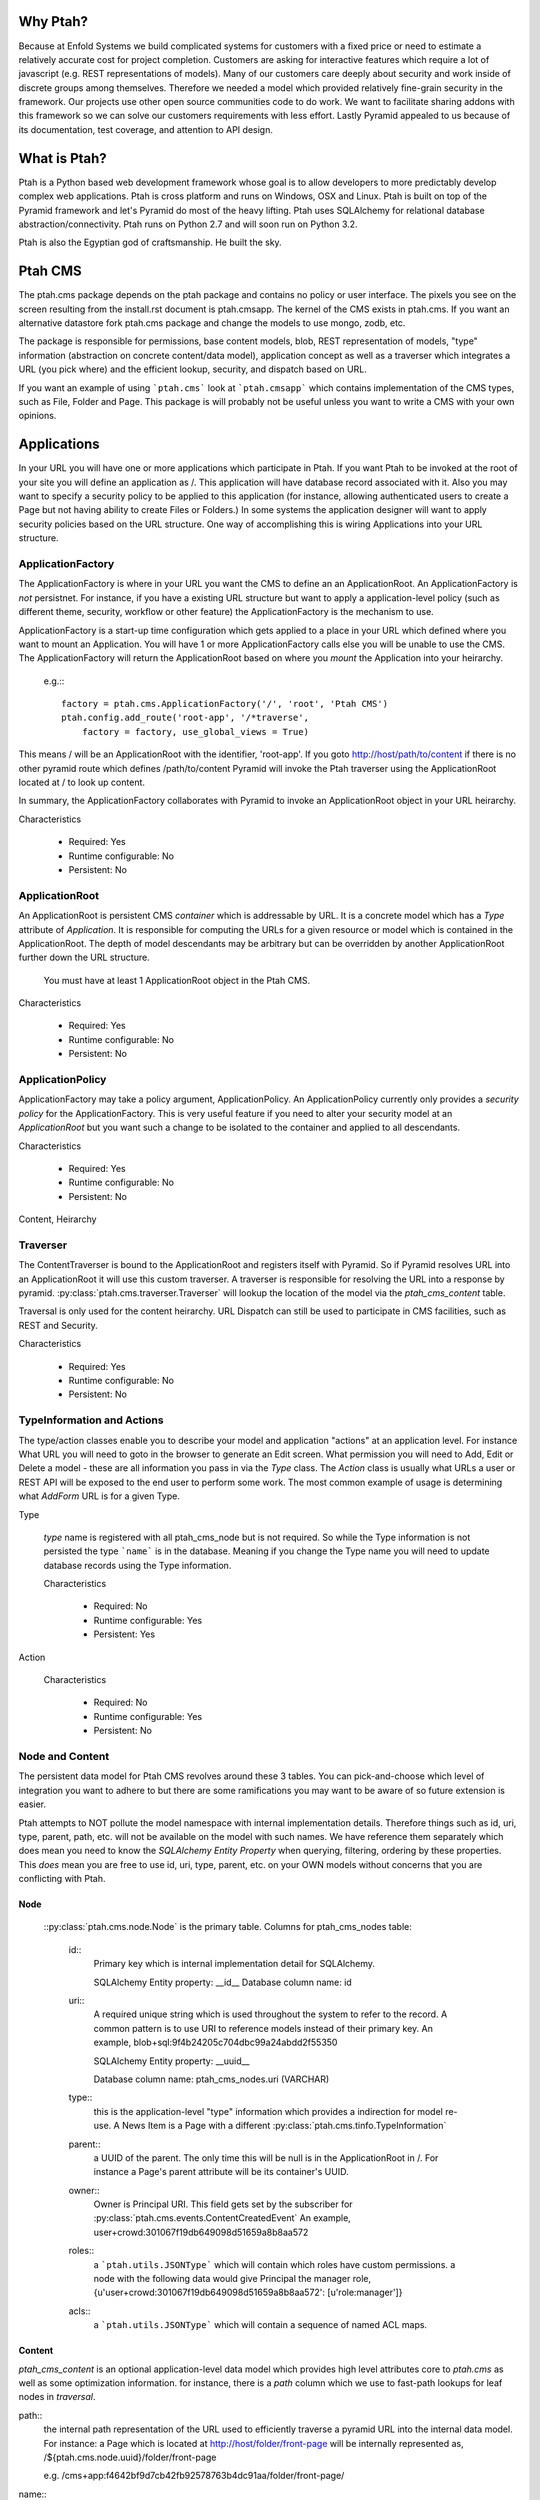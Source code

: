 =========
Why Ptah?
=========

Because at Enfold Systems we build complicated systems for customers with a 
fixed price or need to estimate a relatively accurate cost for project 
completion.  Customers are asking for interactive features which require
a lot of javascript (e.g. REST representations of models).  Many of our 
customers care deeply about security and work inside of discrete groups
among themselves.  Therefore we needed a model which provided relatively 
fine-grain security in the framework.  Our projects use other open source
communities code to do work.  We want to facilitate sharing addons with
this framework so we can solve our customers requirements with less effort.
Lastly Pyramid appealed to us because of its documentation, test coverage, 
and attention to API design.

=============
What is Ptah?
=============

Ptah is a Python based web development framework whose goal is to allow
developers to more predictably develop complex web applications.  Ptah
is cross platform and runs on Windows, OSX and Linux.  Ptah is built on 
top of the Pyramid framework and let's Pyramid do most of the heavy lifting.
Ptah uses SQLAlchemy for relational database abstraction/connectivity.  
Ptah runs on Python 2.7 and will soon run on Python 3.2.  

Ptah is also the Egyptian god of craftsmanship.  He built the sky.

========
Ptah CMS
========

The ptah.cms package depends on the ptah package and contains no policy or
user interface.  The pixels you see on the screen resulting from the
install.rst document is ptah.cmsapp.  The kernel of the CMS exists in ptah.cms.  
If you want an alternative datastore fork ptah.cms package and change the models 
to use mongo, zodb, etc.

The package is responsible for permissions, base content models, blob,
REST representation of models, "type" information (abstraction on concrete
content/data model), application concept as well as a traverser which
integrates a URL (you pick where) and the efficient lookup, security,
and dispatch based on URL.

If you want an example of using ```ptah.cms``` look at ```ptah.cmsapp``` which
contains implementation of the CMS types, such as File, Folder and Page.
This package is will probably not be useful unless you want to write a CMS
with your own opinions.

============
Applications
============

In your URL you will have one or more applications which participate in Ptah.
If you want Ptah to be invoked at the root of your site you will define an
application as /.  This application will have database record associated with
it.  Also you may want to specify a security policy to be applied to this
application (for instance, allowing authenticated users to create a Page but
not having ability to create Files or Folders.)  In some systems the
application designer will want to apply security policies based on the URL
structure.  One way of accomplishing this is wiring Applications into your
URL structure.

ApplicationFactory
==================

The ApplicationFactory is where in your URL you want the CMS to define an
an ApplicationRoot.  An ApplicationFactory is *not* persistnet.  For instance,
if you have a existing URL structure but want to apply a application-level
policy (such as different theme, security, workflow or other feature) the
ApplicationFactory is the mechanism to use.

ApplicationFactory is a start-up time configuration which gets applied to
a place in your URL which defined where you want to mount an Application.
You will have 1 or more ApplicationFactory calls else you will be unable
to use the CMS.  The ApplicationFactory will return the ApplicationRoot based
on where you `mount` the Application into your heirarchy.

  e.g.:::

    factory = ptah.cms.ApplicationFactory('/', 'root', 'Ptah CMS')
    ptah.config.add_route('root-app', '/*traverse',
        factory = factory, use_global_views = True)

This means / will be an ApplicationRoot with the identifier, 'root-app'.
If you goto http://host/path/to/content if there is no other pyramid
route which defines /path/to/content Pyramid will invoke the Ptah traverser
using the ApplicationRoot located at / to look up content.

In summary, the ApplicationFactory collaborates with Pyramid to invoke an
ApplicationRoot object in your URL heirarchy.

Characteristics

  * Required: Yes
  * Runtime configurable: No
  * Persistent: No

ApplicationRoot
===============

An ApplicationRoot is persistent CMS `container` which is addressable by
URL.  It is a concrete model which has a `Type` attribute of `Application`.
It is responsible for computing the URLs for a given resource or model which
is contained in the ApplicationRoot.  The depth of model descendants may be
arbitrary but can be overridden by another ApplicationRoot further down the
URL structure.

   You must have at least 1 ApplicationRoot object in the Ptah CMS.

Characteristics

  * Required: Yes
  * Runtime configurable: No
  * Persistent: No

ApplicationPolicy
=================

ApplicationFactory may take a policy argument, ApplicationPolicy.
An ApplicationPolicy currently only provides a `security policy` for the
ApplicationFactory.  This is very useful feature if you need to alter your
security model at an `ApplicationRoot` but you want such a change to be
isolated to the container and applied to all descendants.

Characteristics

  * Required: Yes
  * Runtime configurable: No
  * Persistent: No

Content, Heirarchy

Traverser
=========

The ContentTraverser is bound to the ApplicationRoot and registers itself
with Pyramid.  So if Pyramid resolves URL into an ApplicationRoot it will
use this custom traverser.  A traverser is responsible for resolving the URL
into a response by pyramid.  :py:class:`ptah.cms.traverser.Traverser`
will lookup the location of the model via the `ptah_cms_content` table.

Traversal is only used for the content heirarchy.  URL Dispatch can still
be used to participate in CMS facilities, such as REST and Security.

Characteristics

  * Required: Yes
  * Runtime configurable: No
  * Persistent: No

TypeInformation and Actions
===========================

The type/action classes enable you to describe your model and
application "actions" at an application level.  For instance
What URL you will need to goto in the browser to generate an Edit screen.
What permission you will need to Add, Edit or Delete a model - these are
all information you pass in via the `Type` class.  The `Action`
class is usually what URLs a user or REST API will be exposed to the end
user to perform some work.  The most common example of usage is determining
what `AddForm` URL is for a given Type.

Type

    `type` name is registered with all ptah_cms_node but is not required.  So
    while the Type information is not persisted the type ```name``` is
    in the database.  Meaning if you change the Type name you will need
    to update database records using the Type information.

    Characteristics

      * Required: No
      * Runtime configurable: Yes
      * Persistent: Yes

Action

    Characteristics

      * Required: No
      * Runtime configurable: Yes
      * Persistent: No

Node and Content
================

The  persistent data model for Ptah CMS revolves around these 3 tables.
You can pick-and-choose which level of integration you want to adhere to but
there are some ramifications you may want to be aware of so future extension
is easier.

Ptah attempts to NOT pollute the model namespace with internal implementation
details.  Therefore things such as id, uri, type, parent, path, etc.  will not
be available on the model with such names.  We have reference them separately which
does mean you need to know the `SQLAlchemy Entity Property` when querying,
filtering, ordering by these properties.  This *does* mean you are free to use
id, uri, type, parent, etc. on your OWN models without concerns that you are
conflicting with Ptah.

Node
~~~~

  ::py:class:`ptah.cms.node.Node` is the primary table.  Columns for ptah_cms_nodes
  table: 
    
    id::
       Primary key which is internal implementation detail for SQLAlchemy.

       SQLAlchemy Entity property: __id__
       Database column name: id
       
    uri::
       A required unique string which is used throughout the system to refer to 
       the record.  A common pattern is to use URI to reference models instead of
       their primary key.  An example, blob+sql:9f4b24205c704dbc99a24abdd2f55350
       
       SQLAlchemy Entity property: __uuid__
       
       Database column name: ptah_cms_nodes.uri (VARCHAR)

    type::
       this is the application-level "type" information which provides a
       indirection for model re-use. A News Item is a Page with a different
       :py:class:`ptah.cms.tinfo.TypeInformation`

    parent::
       a UUID of the parent.  The only time this will be null is in the
       ApplicationRoot in /.  For instance a Page's parent attribute will be
       its container's UUID.

    owner::
       Owner is Principal URI. 
       This field gets set by the subscriber for :py:class:`ptah.cms.events.ContentCreatedEvent`
       An example, user+crowd:301067f19db649098d51659a8b8aa572
       
    roles::
       a ```ptah.utils.JSONType``` which will contain which roles have custom permissions.
       a node with the following data would give Principal the manager role,
       {u'user+crowd:301067f19db649098d51659a8b8aa572': [u'role:manager']} 
       
    acls::
       a ```ptah.utils.JSONType``` which will contain a sequence of named ACL maps.

Content
~~~~~~~

`ptah_cms_content` is an optional application-level data model which
provides high level attributes core to `ptah.cms` as well as some
optimization information.  for instance, there is a `path` column
which we use to fast-path lookups for leaf nodes in `traversal`.

path::
    the internal path representation of the URL used to efficiently
    traverse a pyramid URL into the internal data model.  For instance:
    a Page which is located at http://host/folder/front-page will be
    internally represented as, /${ptah.cms.node.uuid}/folder/front-page

    e.g. /cms+app:f4642bf9d7cb42fb92578763b4dc91aa/folder/front-page/

name::
    a unique name in the ```ptah_cms_nodes.parent``` container.  this
    is primary used for traversal.  not required for url_routing or
    security.

title::
    cms title attribute. self explanatory.

description::
    cms description attribute, self explanatory.

view::
    a URI string which can be resolved via ```ptah.uri.resolve``` function.
    in the traditional CMS UI sense you can default a Folder to have
    a Page as the view.  Anything that can be resolved can be a "view"
    for a content.

    Rules for view resolution:
      - ptah_cms_content.view
      - traversal

created::
    datetime to mark when record was created

modified::

    datetime to mark when record was last modified in UTC

effective::

    datetime to mark when record which should be visible or "effective"
    DublinCore attribute in UTC

expires::

    datetime to mark when record should no longer be visible in CMS.
    DublinCore attribute in UTC

creators::

    A JsonType sequence of principal URIs which are able to be resolved.
    Any number of creators may be assigned to piece of content.  Often
    anyone involved in editorial process may be assigned.

subjects::

    Jsontype?

publisher::

    DublinCore attribute. Unicode.

contributors::

    DublinCore asttribute, JsonType sequence of URIs.

Container
~~~~~~~~~

There is no data model/persistent difference between Content and Container.
The database records are identical.  The difference is the ```ptah.cms.Container```
model supports a Mapping-like interface so you can resolve children efficiently.
It also makes it easier for programmers to model/manipulate containment relationships.

This API is added for convienance but is natural way of interacting with the heriarchy.
An example, if you have a piece of content, say, 'front-page' in a Folder.  How
can you delete it?

SQLAlchemy low-level without application events::

  from ptah.cms import Session, Content
  page = Session.query(Content).filter_by(Content.__name__='front-page').all()[0]
  Session.delete(page)
  import transaction; transaction.commit()

If you delete a page going directly through ORM; Ptah will not catch events.

Ptah high level data access::

  from ptah.cms import Session, Content
  page = Session.query(Content).filter_by(Content.__name__='front-page').all()[0]
  page.delete()
  import transaction; transaction.commit()

There are several other approachs.  One could be del container['page.html']

URIs
====

In Ptah all models have a URI, $scheme:$UID e.g.::

      >> from ptah.cms import Session, Node
      >> x.__uri__ for x in Session.query(Node).all()]
      [u'cms+app:f4642bf9d7cb42fb92578763b4dc91aa',
       u'cms+page:0d60fc5c2128449898a92a90fa757173',
       u'cms+folder:326388ba897843ffbb9cf8fa824ac154',
       u'cms+page:a0b87c1d3f354183bafb3da5a94a097f']

For instance, the default User/Properties system is `ptah-crowd:$UID` for
a user.  And for ptah.cms.ApplicationRoot it is `ptah-app:$UID`.  URI
resolution This is a core facility and contract of the system. Given any
UUID the application should be able to load the corresponding model.  This
loose coupling allows for us to store records externally to the system.

Certain times Ptah may only have a UUID and need to resolve a Model. This is
done by registering a URI resolver.  We do this so we can load a record.

An example::

  >> from ptah.uri import register_uri_resolver
  >> register_uri_resolver('mycustom+record', custom_record_resolver)

Your custom models will need to supply a UUIDGenerator, which a
default implementation exists in ptah.uri.UUIDGenerator.  On your models
you will assign this as __uuid_generator__ = MyCustomUUIDGenerator which
will produce a URI in your URI scheme, 'mycustom+record:some_unique_string'.

By having a ptah_cms_nodes record entry the only requirements are you have
a primary key (which is auto-filled upon INSERT) and a UUID.  A UUID can be
anything you would like but there is 1 very minor API you need to satisfy
if you come up with your own $UUID scheme.

Content vs. Container
=====================

In object/graph databases by the time you resolve a leaf node you will have
already loaded all of the parents.  This is *not* the case in a RDBMS system
such a Ptah.  There are PROs and CONs to Ptah's approach.  The positive is
that you can efficiently load a record in 1 query without loading parents.
The CON is that we will have loaded only leaf node without Parent and lineage
up the tree to the ApplicationRoot.  While this is obvious if you have
object/graph database background it is important concept to understand since
we are working with heirachies.

  See :py:class:`ptah.cms.load_parents`

Security, Lineage, URL Dispatch
===============================

Since the ApplicationPolicy defines ACLs for an ApplicationRoot, which
contains your data model.  It will be required for us to ```load_parents``` to
walk __parent__ until we reach ApplicationRoot; then we will have all
security roles to satisfy Pyramid authorization security model.

The fact is you *do not* need to ```load_parents``` every single time to
aggregate security settings.  You only need this in ad-hoc security delegation
applications which users can assign Roles to other users on Content.  While
this model is standard in heirarchical/collaboration systems it is not particularly
useful for a many types of applications.

See How-to Ptah with URL Dispatch.

Events
======

See API.
